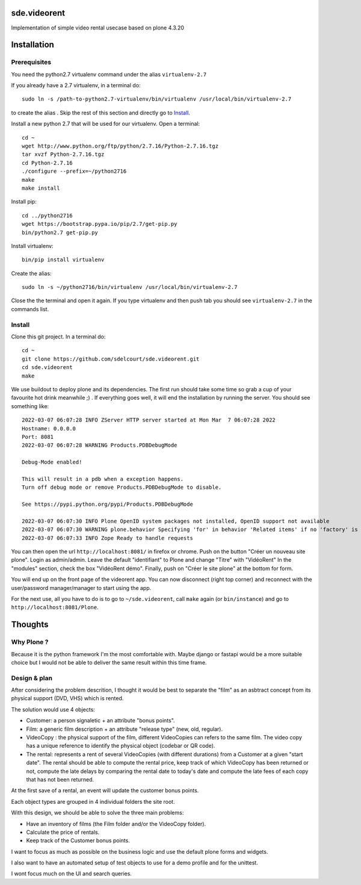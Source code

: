sde.videorent
=============

Implementation of simple video rental usecase based on plone 4.3.20


Installation
============

Prerequisites
-------------

You need the python2.7 virtualenv command under the alias ``virtualenv-2.7``

If you already have a 2.7 virtualenv, in a terminal do::

  sudo ln -s /path-to-python2.7-virtualenv/bin/virtualenv /usr/local/bin/virtualenv-2.7

to create the alias .
Skip the rest of this section and directly go to `Install`_.

Install a new python 2.7 that will be used for our virtualenv. Open a terminal::

  cd ~
  wget http://www.python.org/ftp/python/2.7.16/Python-2.7.16.tgz
  tar xvzf Python-2.7.16.tgz
  cd Python-2.7.16
  ./configure --prefix=~/python2716
  make
  make install

Install pip::

  cd ../python2716
  wget https://bootstrap.pypa.io/pip/2.7/get-pip.py
  bin/python2.7 get-pip.py

Install virtualenv::

  bin/pip install virtualenv

Create the alias::

  sudo ln -s ~/python2716/bin/virtualenv /usr/local/bin/virtualenv-2.7

Close the the terminal and open it again. If you type virtualenv and then push tab you should see ``virtualenv-2.7`` in the commands list.


Install
-------

Clone this git project. In a terminal do::

  cd ~
  git clone https://github.com/sdelcourt/sde.videorent.git
  cd sde.videorent
  make

We use buildout to deploy plone and its dependencies. The first run should take some time so grab a cup of your favourite hot drink meanwhile ;) .
If everything goes well, it will end the installation by running the server. You should see something like::

  2022-03-07 06:07:28 INFO ZServer HTTP server started at Mon Mar  7 06:07:28 2022
  Hostname: 0.0.0.0
  Port: 8081
  2022-03-07 06:07:28 WARNING Products.PDBDebugMode

  Debug-Mode enabled!

  This will result in a pdb when a exception happens.
  Turn off debug mode or remove Products.PDBDebugMode to disable.

  See https://pypi.python.org/pypi/Products.PDBDebugMode

  2022-03-07 06:07:30 INFO Plone OpenID system packages not installed, OpenID support not available
  2022-03-07 06:07:30 WARNING plone.behavior Specifying 'for' in behavior 'Related items' if no 'factory' is given has no effect and is superfluous.
  2022-03-07 06:07:33 INFO Zope Ready to handle requests


You can then open the url ``http://localhost:8081/`` in firefox or chrome.
Push on the button "Créer un nouveau site plone".
Login as admin/admin.
Leave the default "identifiant" to Plone and change "Titre" with "VidéoRent"
In the "modules" section, check the box "VidéoRent démo".
Finally, push on "Créer le site plone" at the bottom for form.

You will end up on the front page of the videorent app.
You can now disconnect (right top corner) and reconnect with the user/password manager/manager to start using the app.

For the next use, all you have to do is to go to ``~/sde.videorent``, call ``make`` again (or ``bin/instance``) and go to ``http://localhost:8081/Plone``.


Thoughts
========

Why Plone ?
-----------
Because it is the python framework I'm the most comfortable with. Maybe django or fastapi would be a more suitable choice but I would not be able to deliver the same result within this time frame.

Design & plan
-------------

After considering the problem descrition, I thought it would be best to separate the "film" as an asbtract concept from its physical support (DVD, VHS) which is rented.

The solution would use 4 objects:

- Customer: a person signaletic + an attribute "bonus points".
- Film: a generic film description + an attribute "release type" (new, old, regular).
- VideoCopy : the physical support of the film, different VideoCopies can refers to the same film. The video copy has a unique reference to identify the physical object (codebar or QR code).
- The rental: represents a rent of several VideoCopies (with different durations) from a Customer at a given "start date". The rental should be able to compute the rental price, keep track of which VideoCopy has been returned or not, compute the late delays by comparing the rental date to today's date and compute the late fees of each copy that has not been returned.

At the first save of a rental, an event will update the customer bonus points.

Each object types are grouped in 4 individual folders the site root.

With this design, we should be able to solve the three main problems:

- Have an inventory of films (the Film folder and/or the VideoCopy folder).
- Calculate the price of rentals.
- Keep track of the Customer bonus points.

I want to focus as much as possible on the business logic and use the default plone forms and widgets.

I also want to have an automated setup of test objects to use for a demo profile and for the unittest.

I wont focus much on the UI and search queries.

